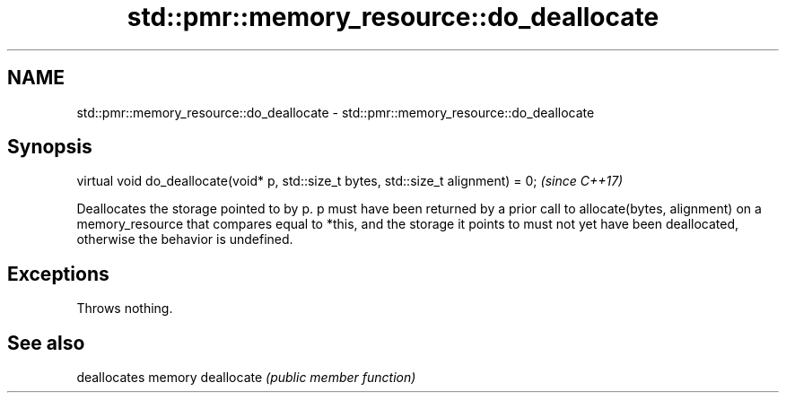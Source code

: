 .TH std::pmr::memory_resource::do_deallocate 3 "2020.03.24" "http://cppreference.com" "C++ Standard Libary"
.SH NAME
std::pmr::memory_resource::do_deallocate \- std::pmr::memory_resource::do_deallocate

.SH Synopsis

virtual void do_deallocate(void* p, std::size_t bytes, std::size_t alignment) = 0;  \fI(since C++17)\fP

Deallocates the storage pointed to by p.
p must have been returned by a prior call to allocate(bytes, alignment) on a memory_resource that compares equal to *this, and the storage it points to must not yet have been deallocated, otherwise the behavior is undefined.

.SH Exceptions

Throws nothing.

.SH See also


           deallocates memory
deallocate \fI(public member function)\fP




